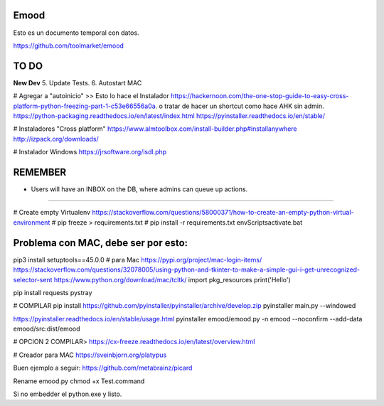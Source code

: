 Emood
--------

Esto es un documento temporal con datos.

https://github.com/toolmarket/emood


TO DO
-----
**New Dev**
5. Update Tests.
6. Autostart MAC 


# Agregar a "autoinicio" >> Esto lo hace el Instalador
https://hackernoon.com/the-one-stop-guide-to-easy-cross-platform-python-freezing-part-1-c53e66556a0a. o tratar de hacer un shortcut como hace AHK sin admin. 
https://python-packaging.readthedocs.io/en/latest/index.html
https://pyinstaller.readthedocs.io/en/stable/

# Instaladores "Cross platform"
https://www.almtoolbox.com/install-builder.php#installanywhere
http://izpack.org/downloads/

# Instalador Windows
https://jrsoftware.org/isdl.php



REMEMBER
--------
- Users will have an INBOX on the DB, where admins can queue up actions. 

-------------------------------------------------------

# Create empty Virtualenv https://stackoverflow.com/questions/58000371/how-to-create-an-empty-python-virtual-environment
# pip freeze > requirements.txt
# pip install -r requirements.txt
env\Scripts\activate.bat 

Problema con MAC, debe ser por esto:
------------------------------------
pip3 install setuptools==45.0.0 # para Mac
https://pypi.org/project/mac-login-items/
https://stackoverflow.com/questions/32078005/using-python-and-tkinter-to-make-a-simple-gui-i-get-unrecognized-selector-sent
https://www.python.org/download/mac/tcltk/
import pkg_resources
print('Hello')


pip install requests pystray


# COMPILAR
pip install https://github.com/pyinstaller/pyinstaller/archive/develop.zip
pyinstaller main.py --windowed

https://pyinstaller.readthedocs.io/en/stable/usage.html
pyinstaller emood/emood.py -n emood --noconfirm --add-data emood/src:dist/emood

# OPCION 2 COMPILAR>
https://cx-freeze.readthedocs.io/en/latest/overview.html


# Creador para MAC
https://sveinbjorn.org/platypus



Buen ejemplo a seguir:
https://github.com/metabrainz/picard

Rename emood.py 
chmod +x Test.command


Si no embedder el python.exe y listo. 